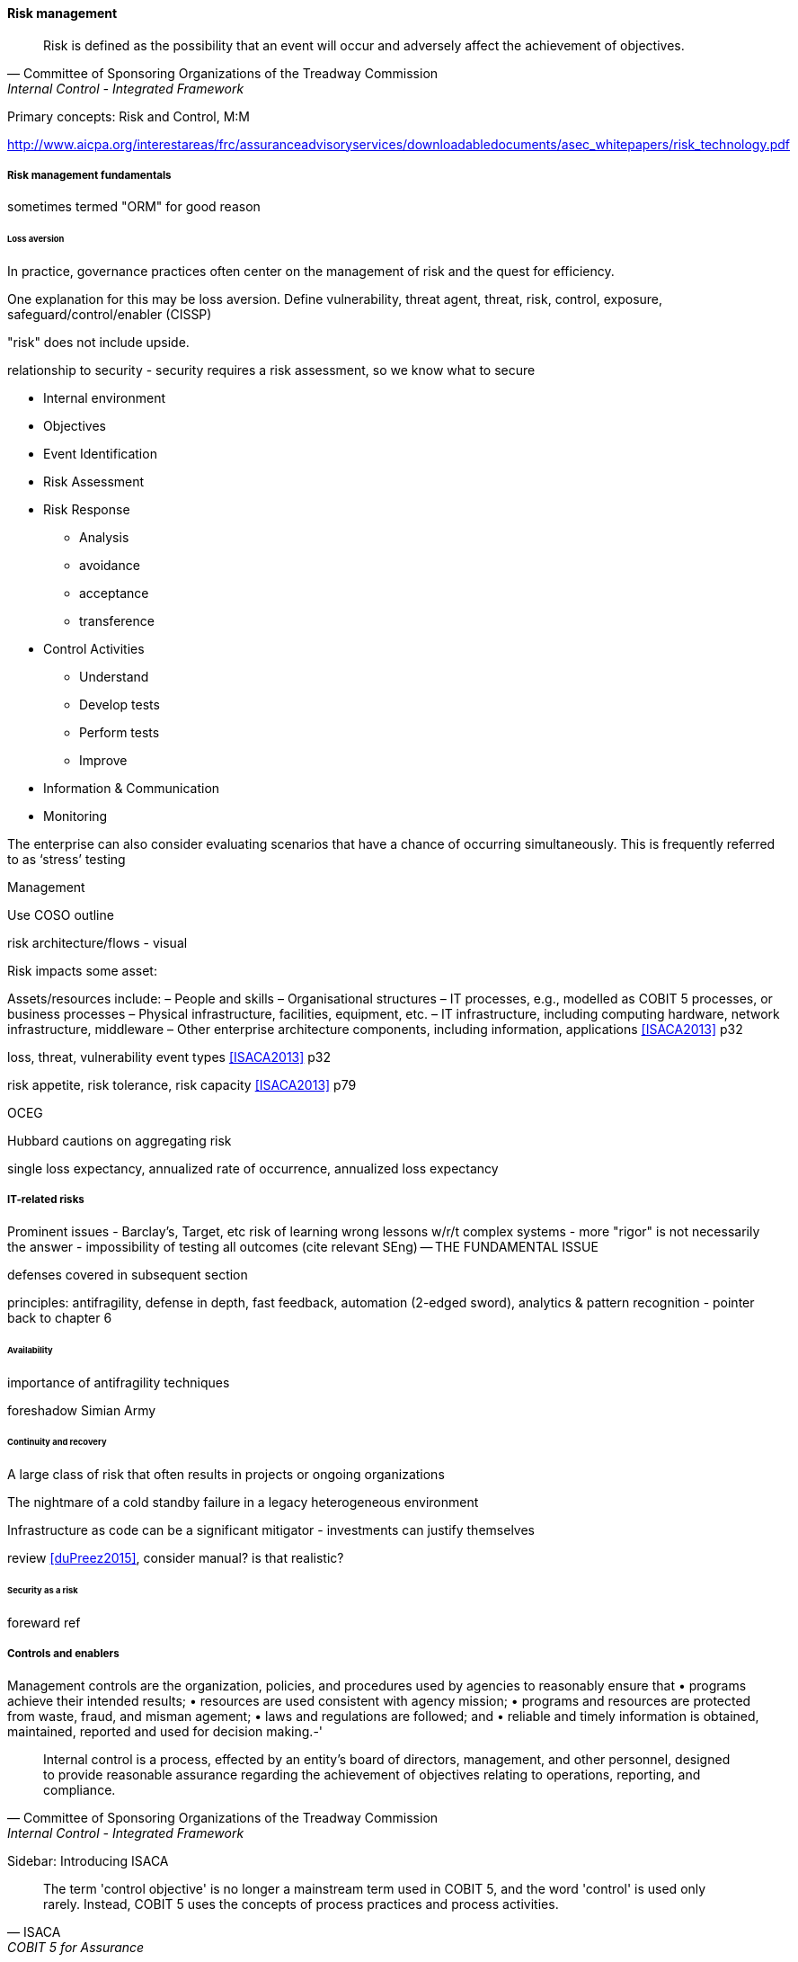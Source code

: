 
==== Risk management
[quote, Committee of Sponsoring Organizations of the Treadway Commission, Internal Control - Integrated Framework]
Risk is defined as the possibility that an event will occur and adversely affect the achievement of objectives.

Primary concepts: Risk and Control, M:M

http://www.aicpa.org/interestareas/frc/assuranceadvisoryservices/downloadabledocuments/asec_whitepapers/risk_technology.pdf

===== Risk management fundamentals

sometimes termed "ORM" for good reason

====== Loss aversion

In practice, governance practices often center on the management of risk and the quest for efficiency.

One explanation for this may be loss aversion.
Define vulnerability, threat agent, threat, risk, control, exposure, safeguard/control/enabler
(CISSP)

"risk" does not include upside.

relationship to security - security requires a risk assessment, so we know what to secure

* Internal environment
* Objectives
* Event Identification
* Risk Assessment
* Risk Response
** Analysis
** avoidance
** acceptance
** transference
* Control Activities
** Understand
** Develop tests
** Perform tests
** Improve
* Information & Communication
* Monitoring

The enterprise can also consider evaluating scenarios that have a chance of occurring simultaneously. This is frequently referred to as ‘stress’ testing

Management

Use COSO outline

risk architecture/flows - visual

Risk impacts some asset:

Assets/resources include:
– People and skills
– Organisational structures
– IT processes, e.g., modelled as COBIT 5 processes, or business processes
– Physical infrastructure, facilities, equipment, etc.
– IT infrastructure, including computing hardware, network infrastructure, middleware
– Other enterprise architecture components, including information, applications <<ISACA2013>> p32

loss, threat, vulnerability event types <<ISACA2013>> p32

risk appetite, risk tolerance, risk capacity <<ISACA2013>> p79

OCEG

Hubbard cautions on aggregating risk

single loss expectancy, annualized rate of occurrence, annualized loss expectancy



===== IT-related risks
Prominent issues - Barclay's, Target, etc
risk of learning wrong lessons w/r/t complex systems - more "rigor" is not necessarily the answer - impossibility of testing all outcomes (cite relevant SEng) -- THE FUNDAMENTAL ISSUE

defenses covered in subsequent section

principles: antifragility, defense in depth, fast feedback, automation (2-edged sword), analytics & pattern recognition - pointer back to chapter 6

====== Availability

importance of antifragility techniques

foreshadow Simian Army

====== Continuity and recovery

A large class of risk that often results in projects or ongoing organizations

The nightmare of a cold standby failure in a legacy heterogeneous environment

Infrastructure as code can be a significant mitigator - investments can justify themselves

review <<duPreez2015>>, consider manual? is that realistic?

====== Security as a risk
foreward ref

===== Controls and enablers
Management controls are the organization, policies, and procedures used by
agencies to reasonably ensure that
• programs achieve their intended results;
• resources are used consistent with agency mission;
• programs and resources are protected from waste, fraud, and misman
agement;
• laws and regulations are followed; and
• reliable and timely information is obtained, maintained, reported and used
for decision making.-'

[quote, Committee of Sponsoring Organizations of the Treadway Commission, Internal Control - Integrated Framework]
Internal control is a process, effected by an entity's board of directors, management, and other personnel, designed to provide reasonable assurance regarding the achievement of objectives relating to operations, reporting, and compliance.

****
Sidebar: Introducing ISACA
****

[quote, ISACA, COBIT 5 for Assurance]
The term 'control objective' is no longer a mainstream term used in COBIT 5, and the word 'control' is used only rarely. Instead, COBIT 5 uses the concepts of process practices and process activities.

Have existed from ancient times


****
The loaded term "control"
Controls language can be a barrier - it's a technical term of art

A "controlling" relationship

The technical term from control theory - error deliberately introduced to a function to move it in a desired direction (check Tunde)

COBIT no longer uses term. "" <<ISACA2013a>> p. 57.
****



====== COSO

Because it is so essential, official statements defining control carry much influence. The leading definition of internal control and its related practices is published by the Council of Sponsoring Organizations of the Treadway Commission (COSO).

*What is COSO?*

The Council of Sponsoring Organizations of the Treadway Commission (COSO) has a non-intuitive name, especially given its global influence.

COSO is a "private sector initiative," funded by:

* Institute of Certified Public Accountants (AICPA),
* American Accounting Association (AAA),
* Financial Executives International (FEI),
* Institute of Internal Auditors (IIA)
* Institute of Management Accountants (IMA).

It was founded in 1985 to support the National Commission on Fraudulent Financial Reporting, and has published various reports and guidance mostly concerned with the topic of internal control.

****
Control activities are the actions established through policies and procedures that help ensure that management's directives to mitigate risks to the achievement of objectives are carried out. Control activities are performed at all levels of the entity, at various stages within business processes, and over the technology environment. They may be preventive or detective in nature and may encompass a range of manual and automated activities such as authorizations and approvals, verifications, reconciliations, and business performance reviews.

Ongoing evaluations, separate evaluations, or some combination of the two are used to ascertain whether each of the five components of internal control, including controls to effect the principles within each component, is present and functioning. Ongoing evaluations, built into business processes at different levels of the entity, provide timely information. Separate evaluations, conducted periodically, will vary in scope and frequency depending on assessment of risks, effectiveness of ongoing evaluations, and other management considerations. Findings are evaluated against criteria established by regulators, recognized standard-setting bodies or management and the board of directors, and deficiencies are communicated to management and the board of directors as appropriate.
<<COSO2013>>

Concern: "recognized standard-setting bodies" - who? ISACA? Axelos?

****

====== Control categories
In this section we'll continue to use the generic term control as ultimately COBIT did not provide a good, terse substitute. "Testing enablers" is not how auditors talk.

Ultimately, controls are Lines of defence (COBIT for Risk)

Control functions (CISSP)
Deterrent
Preventive
Corrective
Recovery
Detective
Compensating

Typical general control types

* Separation of duties
* Audit trails
* Confidentiality and integrity
* Documentation

"Separation of duties" is very general and might be specified by activity type, e.g.

* Purchasing
* System development
* Sales revenue recognition

All of these would require distinct approaches to separation of duties. Some of this may be explicitly defined; if there is no policy or control specific to a given activity, an auditor may identify this as a deficiency.

Policies may set overall control objectives, but typically not at an operational level.


****
audit reports on the status of internal controls have been an ongoing issue between external auditors, the SEC, and other interested parties going back to at least 1974.

Under SOx, a separate and independent function within the enterprise—often internal or IT audit—reviews and documents the internal controls covering key processes, identifies key control points, and then tests those identified controls. External audit would then review that work and attest to their adequacy. For many enterprises, IT audit can be a key resource for performing these internal controls reviews for technology-based processes.

Internal and external auditors have historically been separate and independent resources. External auditors were responsible for assessing the fairness of an enter prise's internal control systems and the resultant published financial reports, while internal auditors served management in a wide variety of other areas.

Understanding Control Selection Processes
An enterprise needs to understand the costs and implications of various controls that it may establish as a response to various identified risks

While there have been many definitions of internal controls in past years,a good general definition for IT governance is that internal control is a process, effectedby an entity's board of directors, management, and other personnel, and designed toprovide reasonable assurance regarding the achievement of objectives in the effectiveness and efficiency of operations, the reliability of an enterprise's financial reporting, andan enterprise's IT systems and processes, all in compliance with laws and regulations.

An enterprise unit or process has good Internal controls If It (1) accomplishes Its statedmission In an ethical manner, (2) produces accurate and reliable data, (3) complies withapplicable laws and enterprise policies, (4) provides for the economical and efficient usesof Its resources, and (5) provides for appropriate safeguarding of assets. All members ofan enterprise are responsible for the Internal controls In their area of operation and foroperating them effectively.

That is. if a standard says that "management should monitor" some process or activity, the enterprise group supporting this area should be in a posi tion to demonstrate this monitoring activity through some level of documentation. [or automated event stream that is actionable]  <<Moelle2013>>
****


"Working to rule" - when they proliferate - demand implications

controls theater - cargo cult controls


==== Compliance

===== Compliance fundamentals
discuss how they play out in terms of GRC

 Policy is not just about risk. That's why risk comes later. Policy is also about effectiveness, e.g. understanding cost of delay, not overburdening ... we understand risk as risk of loss, not ineffectiveness... but we still control for our policies that are intended to promote effectiveness...

 governance & innovation

 governance & efficiency

 governance & risk

 Overlaps with enablers

 Contracts - vendor & customer

===== Regulations of note
 * HIPAA
 * SOX
 * FERPA
 * PCI DSS
 * GLBA PII (NIST)

 (summarize each of these)

 Note that some of these regulations call for policy management.

 NOTE: Some companies need to institute formal policies quite early. Even a startup may need written policies, if it is concerned with regulations such as HIPAA. However, this may be done on an ad-hoc basis, perhaps outsourced to a consultant. (A startup cannot afford a dedicated VP of Policy and Compliance.) This topic is covered in detail in this section because at enterprise scale, ongoing policy management and compliance must be formalized.

===== Ethics

